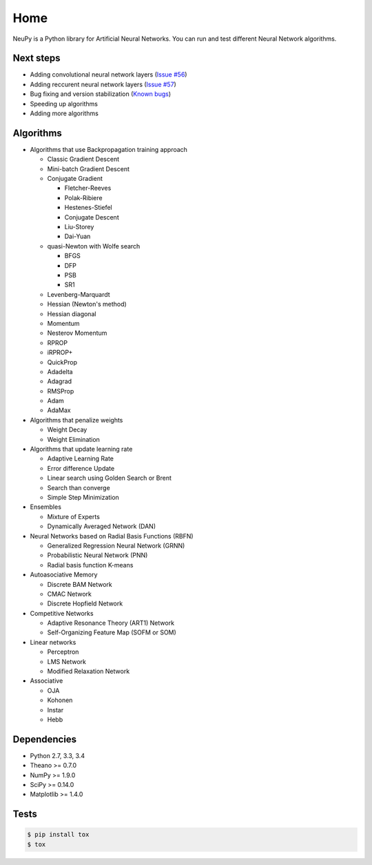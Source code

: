 Home
====

NeuPy is a Python library for Artificial Neural Networks.
You can run and test different Neural Network algorithms.


Next steps
----------

* Adding convolutional neural network layers (`Issue #56 <https://github.com/itdxer/neupy/issues/56>`_)
* Adding reccurent neural network layers (`Issue #57 <https://github.com/itdxer/neupy/issues/57>`_)
* Bug fixing and version stabilization  (`Known bugs <https://github.com/itdxer/neupy/issues?q=is%3Aissue+is%3Aopen+label%3Abug>`_)
* Speeding up algorithms
* Adding more algorithms

Algorithms
----------

* Algorithms that use Backpropagation training approach

  * Classic Gradient Descent
  * Mini-batch Gradient Descent
  * Conjugate Gradient

    * Fletcher-Reeves
    * Polak-Ribiere
    * Hestenes-Stiefel
    * Conjugate Descent
    * Liu-Storey
    * Dai-Yuan

  * quasi-Newton with Wolfe search

    * BFGS
    * DFP
    * PSB
    * SR1

  * Levenberg-Marquardt
  * Hessian (Newton's method)
  * Hessian diagonal
  * Momentum
  * Nesterov Momentum
  * RPROP
  * iRPROP+
  * QuickProp
  * Adadelta
  * Adagrad
  * RMSProp
  * Adam
  * AdaMax

* Algorithms that penalize weights

  * Weight Decay
  * Weight Elimination

* Algorithms that update learning rate

  * Adaptive Learning Rate
  * Error difference Update
  * Linear search using Golden Search or Brent
  * Search than converge
  * Simple Step Minimization

* Ensembles

  * Mixture of Experts
  * Dynamically Averaged Network (DAN)

* Neural Networks based on Radial Basis Functions (RBFN)

  * Generalized Regression Neural Network (GRNN)
  * Probabilistic Neural Network (PNN)
  * Radial basis function K-means

* Autoasociative Memory

  * Discrete BAM Network
  * CMAC Network
  * Discrete Hopfield Network

* Competitive Networks

  * Adaptive Resonance Theory (ART1) Network
  * Self-Organizing Feature Map (SOFM or SOM)

* Linear networks

  * Perceptron
  * LMS Network
  * Modified Relaxation Network

* Associative

  * OJA
  * Kohonen
  * Instar
  * Hebb

Dependencies
------------

* Python 2.7, 3.3, 3.4
* Theano >= 0.7.0
* NumPy >= 1.9.0
* SciPy >= 0.14.0
* Matplotlib >= 1.4.0

Tests
-----

.. code-block:: bash

    $ pip install tox
    $ tox
